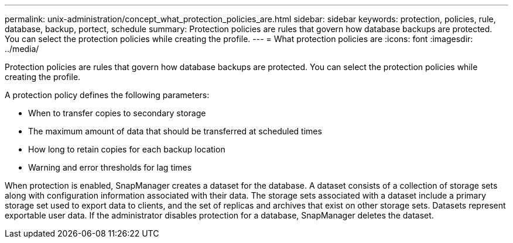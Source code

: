 ---
permalink: unix-administration/concept_what_protection_policies_are.html
sidebar: sidebar
keywords: protection, policies, rule, database, backup, portect, schedule
summary: Protection policies are rules that govern how database backups are protected. You can select the protection policies while creating the profile.
---
= What protection policies are
:icons: font
:imagesdir: ../media/

[.lead]
Protection policies are rules that govern how database backups are protected. You can select the protection policies while creating the profile.

A protection policy defines the following parameters:

* When to transfer copies to secondary storage
* The maximum amount of data that should be transferred at scheduled times
* How long to retain copies for each backup location
* Warning and error thresholds for lag times

When protection is enabled, SnapManager creates a dataset for the database. A dataset consists of a collection of storage sets along with configuration information associated with their data. The storage sets associated with a dataset include a primary storage set used to export data to clients, and the set of replicas and archives that exist on other storage sets. Datasets represent exportable user data. If the administrator disables protection for a database, SnapManager deletes the dataset.

